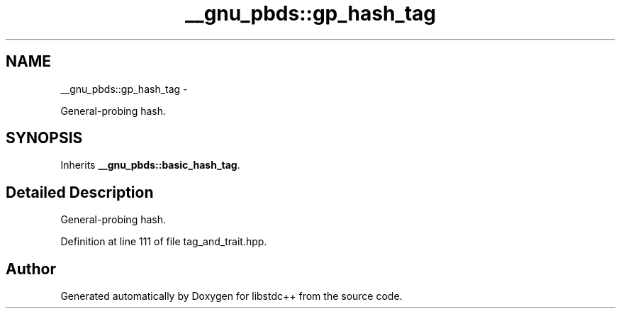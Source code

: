 .TH "__gnu_pbds::gp_hash_tag" 3 "Sun Oct 10 2010" "libstdc++" \" -*- nroff -*-
.ad l
.nh
.SH NAME
__gnu_pbds::gp_hash_tag \- 
.PP
General-probing hash.  

.SH SYNOPSIS
.br
.PP
.PP
Inherits \fB__gnu_pbds::basic_hash_tag\fP.
.SH "Detailed Description"
.PP 
General-probing hash. 
.PP
Definition at line 111 of file tag_and_trait.hpp.

.SH "Author"
.PP 
Generated automatically by Doxygen for libstdc++ from the source code.
